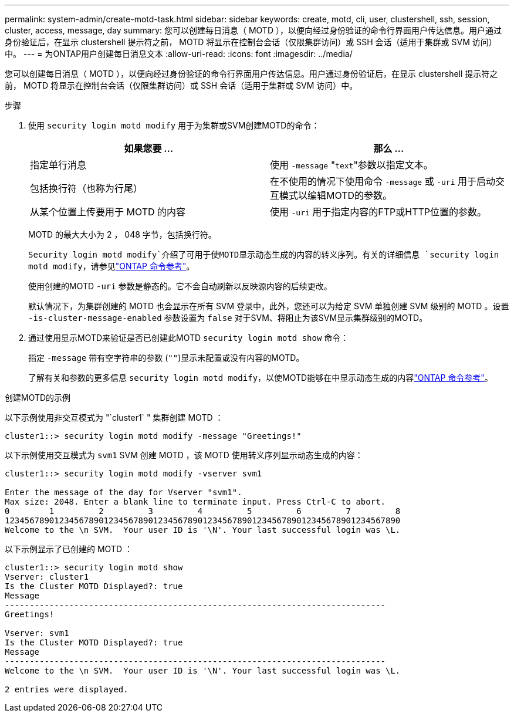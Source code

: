 ---
permalink: system-admin/create-motd-task.html 
sidebar: sidebar 
keywords: create, motd, cli, user, clustershell, ssh, session, cluster, access, message, day 
summary: 您可以创建每日消息（ MOTD ），以便向经过身份验证的命令行界面用户传达信息。用户通过身份验证后，在显示 clustershell 提示符之前， MOTD 将显示在控制台会话（仅限集群访问）或 SSH 会话（适用于集群或 SVM 访问）中。 
---
= 为ONTAP用户创建每日消息文本
:allow-uri-read: 
:icons: font
:imagesdir: ../media/


[role="lead"]
您可以创建每日消息（ MOTD ），以便向经过身份验证的命令行界面用户传达信息。用户通过身份验证后，在显示 clustershell 提示符之前， MOTD 将显示在控制台会话（仅限集群访问）或 SSH 会话（适用于集群或 SVM 访问）中。

.步骤
. 使用 `security login motd modify` 用于为集群或SVM创建MOTD的命令：
+
|===
| 如果您要 ... | 那么 ... 


 a| 
指定单行消息
 a| 
使用 `-message` "[.code]``text``"参数以指定文本。



 a| 
包括换行符（也称为行尾）
 a| 
在不使用的情况下使用命令 `-message` 或 `-uri` 用于启动交互模式以编辑MOTD的参数。



 a| 
从某个位置上传要用于 MOTD 的内容
 a| 
使用 `-uri` 用于指定内容的FTP或HTTP位置的参数。

|===
+
MOTD 的最大大小为 2 ， 048 字节，包括换行符。

+
`Security login motd modify`介绍了可用于使MOTD显示动态生成的内容的转义序列。有关的详细信息 `security login motd modify`，请参见link:https://docs.netapp.com/us-en/ontap-cli/security-login-motd-modify.html["ONTAP 命令参考"^]。

+
使用创建的MOTD `-uri` 参数是静态的。它不会自动刷新以反映源内容的后续更改。

+
默认情况下，为集群创建的 MOTD 也会显示在所有 SVM 登录中，此外，您还可以为给定 SVM 单独创建 SVM 级别的 MOTD 。设置 `-is-cluster-message-enabled` 参数设置为 `false` 对于SVM、将阻止为该SVM显示集群级别的MOTD。

. 通过使用显示MOTD来验证是否已创建此MOTD `security login motd show` 命令：
+
指定 `-message` 带有空字符串的参数 (`""`)显示未配置或没有内容的MOTD。

+
了解有关和参数的更多信息 `security login motd modify`，以使MOTD能够在中显示动态生成的内容link:https://docs.netapp.com/us-en/ontap-cli/security-login-motd-modify.html["ONTAP 命令参考"^]。



.创建MOTD的示例
以下示例使用非交互模式为 "`cluster1` " 集群创建 MOTD ：

[listing]
----
cluster1::> security login motd modify -message "Greetings!"
----
以下示例使用交互模式为 `svm1` SVM 创建 MOTD ，该 MOTD 使用转义序列显示动态生成的内容：

[listing]
----
cluster1::> security login motd modify -vserver svm1

Enter the message of the day for Vserver "svm1".
Max size: 2048. Enter a blank line to terminate input. Press Ctrl-C to abort.
0        1         2         3         4         5         6         7         8
12345678901234567890123456789012345678901234567890123456789012345678901234567890
Welcome to the \n SVM.  Your user ID is '\N'. Your last successful login was \L.
----
以下示例显示了已创建的 MOTD ：

[listing]
----
cluster1::> security login motd show
Vserver: cluster1
Is the Cluster MOTD Displayed?: true
Message
-----------------------------------------------------------------------------
Greetings!

Vserver: svm1
Is the Cluster MOTD Displayed?: true
Message
-----------------------------------------------------------------------------
Welcome to the \n SVM.  Your user ID is '\N'. Your last successful login was \L.

2 entries were displayed.
----